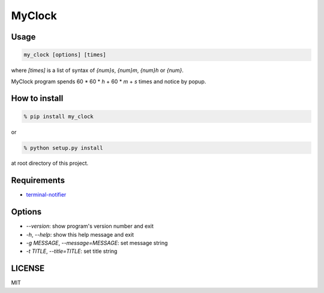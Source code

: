 MyClock
=========

Usage
-------

.. code::

  my_clock [options] [times]

where `[times]` is a list of syntax of `{num}s`, `{num}m`, `{num}h` or `{num}`.

MyClock program spends 60 * 60 * `h` + 60 * `m` + `s` times and notice by popup.

How to install
----------------
.. code::

    % pip install my_clock

or

.. code::

    % python setup.py install

at root directory of this project.

Requirements
--------------

- `terminal-notifier <https://rubygems.org/gems/terminal-notifier/>`_

Options
---------

- `--version`: show program's version number and exit
- `-h`, `--help`: show this help message and exit
- `-g MESSAGE`, `--message=MESSAGE`: set message string
- `-t TITLE`, `--title=TITLE`: set title string


LICENSE
---------

MIT
